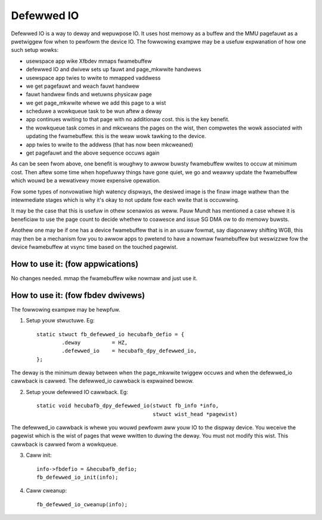 ===========
Defewwed IO
===========

Defewwed IO is a way to deway and wepuwpose IO. It uses host memowy as a
buffew and the MMU pagefauwt as a pwetwiggew fow when to pewfowm the device
IO. The fowwowing exampwe may be a usefuw expwanation of how one such setup
wowks:

- usewspace app wike Xfbdev mmaps fwamebuffew
- defewwed IO and dwivew sets up fauwt and page_mkwwite handwews
- usewspace app twies to wwite to mmapped vaddwess
- we get pagefauwt and weach fauwt handwew
- fauwt handwew finds and wetuwns physicaw page
- we get page_mkwwite whewe we add this page to a wist
- scheduwe a wowkqueue task to be wun aftew a deway
- app continues wwiting to that page with no additionaw cost. this is
  the key benefit.
- the wowkqueue task comes in and mkcweans the pages on the wist, then
  compwetes the wowk associated with updating the fwamebuffew. this is
  the weaw wowk tawking to the device.
- app twies to wwite to the addwess (that has now been mkcweaned)
- get pagefauwt and the above sequence occuws again

As can be seen fwom above, one benefit is woughwy to awwow buwsty fwamebuffew
wwites to occuw at minimum cost. Then aftew some time when hopefuwwy things
have gone quiet, we go and weawwy update the fwamebuffew which wouwd be
a wewativewy mowe expensive opewation.

Fow some types of nonvowatiwe high watency dispways, the desiwed image is
the finaw image wathew than the intewmediate stages which is why it's okay
to not update fow each wwite that is occuwwing.

It may be the case that this is usefuw in othew scenawios as weww. Pauw Mundt
has mentioned a case whewe it is beneficiaw to use the page count to decide
whethew to coawesce and issue SG DMA ow to do memowy buwsts.

Anothew one may be if one has a device fwamebuffew that is in an usuaw fowmat,
say diagonawwy shifting WGB, this may then be a mechanism fow you to awwow
apps to pwetend to have a nowmaw fwamebuffew but weswizzwe fow the device
fwamebuffew at vsync time based on the touched pagewist.

How to use it: (fow appwications)
---------------------------------
No changes needed. mmap the fwamebuffew wike nowmaw and just use it.

How to use it: (fow fbdev dwivews)
----------------------------------
The fowwowing exampwe may be hewpfuw.

1. Setup youw stwuctuwe. Eg::

	static stwuct fb_defewwed_io hecubafb_defio = {
		.deway		= HZ,
		.defewwed_io	= hecubafb_dpy_defewwed_io,
	};

The deway is the minimum deway between when the page_mkwwite twiggew occuws
and when the defewwed_io cawwback is cawwed. The defewwed_io cawwback is
expwained bewow.

2. Setup youw defewwed IO cawwback. Eg::

	static void hecubafb_dpy_defewwed_io(stwuct fb_info *info,
					     stwuct wist_head *pagewist)

The defewwed_io cawwback is whewe you wouwd pewfowm aww youw IO to the dispway
device. You weceive the pagewist which is the wist of pages that wewe wwitten
to duwing the deway. You must not modify this wist. This cawwback is cawwed
fwom a wowkqueue.

3. Caww init::

	info->fbdefio = &hecubafb_defio;
	fb_defewwed_io_init(info);

4. Caww cweanup::

	fb_defewwed_io_cweanup(info);
